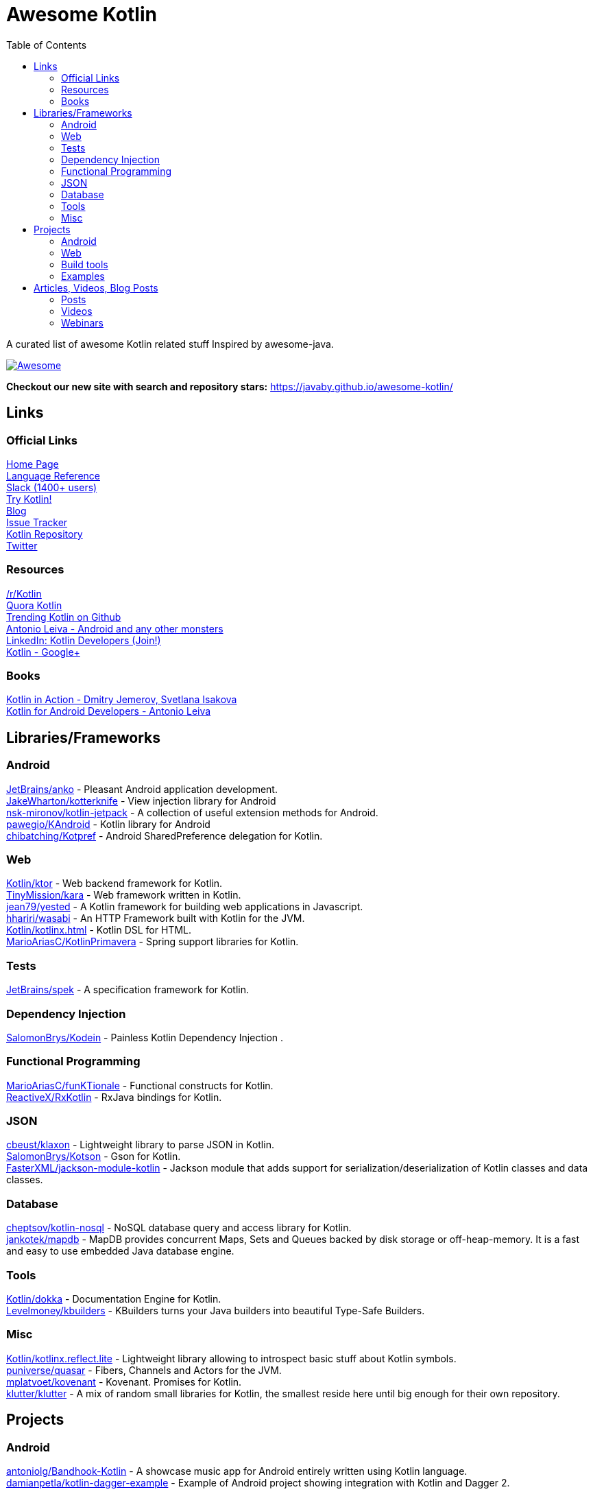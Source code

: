 
= Awesome Kotlin
:hardbreaks:
:toc:

A curated list of awesome Kotlin related stuff Inspired by awesome-java.

image::https://cdn.rawgit.com/sindresorhus/awesome/d7305f38d29fed78fa85652e3a63e154dd8e8829/media/badge.svg[Awesome, link="https://github.com/sindresorhus/awesome"]

*Checkout our new site with search and repository stars:* https://javaby.github.io/awesome-kotlin/[https://javaby.github.io/awesome-kotlin/]

== Links
=== Official Links
http://kotlinlang.org/[Home Page] 
http://kotlinlang.org/docs/reference/[Language Reference] 
http://kotlinslackin.herokuapp.com/[Slack (1400+ users)] 
http://try.kotlinlang.org/[Try Kotlin!] 
http://blog.jetbrains.com/kotlin/[Blog] 
http://youtrack.jetbrains.com/issues/KT[Issue Tracker] 
https://github.com/jetbrains/kotlin[Kotlin Repository] 
https://twitter.com/kotlin[Twitter] 

=== Resources
https://www.reddit.com/r/Kotlin/[/r/Kotlin] 
https://www.quora.com/Kotlin?share=1[Quora Kotlin] 
https://github.com/trending?l=kotlin[Trending Kotlin on Github] 
http://antonioleiva.com/[Antonio Leiva - Android and any other monsters] 
https://www.linkedin.com/topic/group/kotlin-developers?gid=7417237[LinkedIn: Kotlin Developers (Join!)] 
https://plus.google.com/communities/104597899765146112928[Kotlin - Google+] 

=== Books
https://manning.com/books/kotlin-in-action[Kotlin in Action - Dmitry Jemerov, Svetlana Isakova] 
https://leanpub.com/kotlin-for-android-developers[Kotlin for Android Developers - Antonio Leiva] 


== Libraries/Frameworks
=== Android
https://github.com/JetBrains/anko[JetBrains/anko] - Pleasant Android application development.
https://github.com/JakeWharton/kotterknife[JakeWharton/kotterknife] - View injection library for Android
https://github.com/nsk-mironov/kotlin-jetpack[nsk-mironov/kotlin-jetpack] - A collection of useful extension methods for Android.
https://github.com/pawegio/KAndroid[pawegio/KAndroid] - Kotlin library for Android
https://github.com/chibatching/Kotpref[chibatching/Kotpref] - Android SharedPreference delegation for Kotlin.

=== Web
https://github.com/Kotlin/ktor[Kotlin/ktor] - Web backend framework for Kotlin.
https://github.com/TinyMission/kara[TinyMission/kara] - Web framework written in Kotlin.
https://github.com/jean79/yested[jean79/yested] - A Kotlin framework for building web applications in Javascript.
https://github.com/hhariri/wasabi[hhariri/wasabi] - An HTTP Framework built with Kotlin for the JVM.
https://github.com/Kotlin/kotlinx.html[Kotlin/kotlinx.html] - Kotlin DSL for HTML.
https://github.com/MarioAriasC/KotlinPrimavera[MarioAriasC/KotlinPrimavera] - Spring support libraries for Kotlin.

=== Tests
https://github.com/JetBrains/spek[JetBrains/spek] - A specification framework for Kotlin.

=== Dependency Injection
https://github.com/SalomonBrys/Kodein[SalomonBrys/Kodein] - Painless Kotlin Dependency Injection .

=== Functional Programming
https://github.com/MarioAriasC/funKTionale[MarioAriasC/funKTionale] - Functional constructs for Kotlin.
https://github.com/ReactiveX/RxKotlin[ReactiveX/RxKotlin] - RxJava bindings for Kotlin.

=== JSON
https://github.com/cbeust/klaxon[cbeust/klaxon] - Lightweight library to parse JSON in Kotlin.
https://github.com/SalomonBrys/Kotson[SalomonBrys/Kotson] - Gson for Kotlin.
https://github.com/FasterXML/jackson-module-kotlin[FasterXML/jackson-module-kotlin] - Jackson module that adds support for serialization/deserialization of Kotlin classes and data classes.

=== Database
https://github.com/cheptsov/kotlin-nosql[cheptsov/kotlin-nosql] - NoSQL database query and access library for Kotlin.
https://github.com/jankotek/mapdb/tree/mapdb3[jankotek/mapdb] - MapDB provides concurrent Maps, Sets and Queues backed by disk storage or off-heap-memory. It is a fast and easy to use embedded Java database engine.

=== Tools
https://github.com/Kotlin/dokka[Kotlin/dokka] - Documentation Engine for Kotlin.
https://github.com/Levelmoney/kbuilders[Levelmoney/kbuilders] - KBuilders turns your Java builders into beautiful Type-Safe Builders.

=== Misc
https://github.com/Kotlin/kotlinx.reflect.lite[Kotlin/kotlinx.reflect.lite] - Lightweight library allowing to introspect basic stuff about Kotlin symbols.
https://github.com/puniverse/quasar/tree/master/quasar-kotlin[puniverse/quasar] - Fibers, Channels and Actors for the JVM.
https://github.com/mplatvoet/kovenant[mplatvoet/kovenant] - Kovenant. Promises for Kotlin.
https://github.com/klutter/klutter[klutter/klutter] - A mix of random small libraries for Kotlin, the smallest reside here until big enough for their own repository.


== Projects
=== Android
https://github.com/antoniolg/Bandhook-Kotlin[antoniolg/Bandhook-Kotlin] - A showcase music app for Android entirely written using Kotlin language.
https://github.com/damianpetla/kotlin-dagger-example[damianpetla/kotlin-dagger-example] - Example of Android project showing integration with Kotlin and Dagger 2.

=== Web
https://github.com/ssoudan/ktSpringTest[ssoudan/ktSpringTest] - Basic Spring Boot app in Kotlin.
https://github.com/IRus/kotlin-dev-proxy[IRus/kotlin-dev-proxy] - Simple server for proxy requests and host static files written in Kotlin, Spark Java and Apache HttpClient.

=== Build tools
https://github.com/cbeust/kobalt[cbeust/kobalt] - Build system inspired by Gradle.

=== Examples
https://github.com/Kotlin/kotlin-koans[Kotlin/kotlin-koans] - Kotlin Koans are a series of exercises to get you familiar with the Kotlin Syntax.
https://github.com/JetBrains/swot[JetBrains/swot] - Identify email addresses or domains names that belong to colleges or universities. Help automate the process of approving or rejecting academic discounts.
https://github.com/robfletcher/midcentury-ipsum[robfletcher/midcentury-ipsum] - Swingin’ filler text for your jet-age web page.
https://github.com/robfletcher/lazybones-kotlin[robfletcher/lazybones-kotlin] - The Lazybones app migrated to Kotlin as a learning exercise.
https://github.com/wangjiegulu/KotlinAndroidSample[wangjiegulu/KotlinAndroidSample] - Android sample with kotlin.


== Articles, Videos, Blog Posts
=== Posts
http://jamie.mccrindle.org/2013/01/exploring-kotlin-standard-library-part-1.html[Exploring the Kotlin Standard Library] - Jan 22, 2013
http://zeroturnaround.com/rebellabs/the-adventurous-developers-guide-to-jvm-languages-kotlin/[The Adventurous Developer’s Guide to JVM languages – Kotlin] - Jan 23, 2013
http://www.oracle.com/technetwork/articles/java/breslav-1932170.html[The Advent of Kotlin: A Conversation with JetBrains' Andrey Breslav] - Apr 02, 2013
undefined[Non-trivial constructors in Kotlin] - Dec 1, 2014
https://medium.com/@octskyward/why-kotlin-is-my-next-programming-language-c25c001e26e3[Why Kotlin is my next programming language] - Jul 06, 2015
http://blog.zuehlke.com/en/android-kotlin/[Android + Kotlin = <3] - Jul 20, 2015
http://habrahabr.ru/company/jugru/blog/263905/[Без слайдов: интервью с Дмитрием Жемеровым из JetBrains (Russian)] - Jul 31, 2015
http://nordicapis.com/building-apis-on-the-jvm-using-kotlin-and-spark-part-1/[Building APIs on the JVM Using Kotlin and Spark – Part 1] - Aug 06, 2015
https://www.linkedin.com/grp/post/7417237-6042285669181648896[Production Ready Kotlin] - Aug 26, 2015
https://realm.io/news/droidcon-michael-pardo-kotlin/[Kotlin: New Hope in a Java 6 Wasteland] - Aug 27, 2015
https://medium.com/@octskyward/kotlin-fp-3bf63a17d64a[Kotlin ❤ FP] - Sep 18, 2015
http://kotlin4android.com/[Blog about Kotlin language and Android development.] - Oct 21, 2015
https://programmingideaswithjake.wordpress.com/2016/01/16/mimicking-kotlin-builders-in-java-and-python/[Mimicking Kotlin Builders in Java and Python.] - Jan 16, 2016

=== Videos
https://www.youtube.com/watch?v=2IhT8HACc2E[JVMLS 2015 - Flexible Types of Kotlin - Andrey Breslav] - Aug 12, 2015
https://www.youtube.com/watch?v=vmjfIRsawlg[vJUG: Kotlin for Java developers.] - Dec 11, 2014
https://vimeo.com/110781020[GeeCON Prague 2014: Andrey Cheptsov - A Reactive and Type-safe Kotlin DSL for NoSQL and SQL] - Nov 03, 2014
https://www.youtube.com/watch?v=80xgl3KThvM[Kotlin NoSQL for MongoDB in Action.] - Oct 22, 2014

=== Webinars
http://blog.jetbrains.com/kotlin/2015/11/webinar-recording-functional-programming-with-kotlin/[Functional Programming with Kotlin ] - Nov 5, 2015
http://blog.jetbrains.com/kotlin/2015/09/webinar-recording-quasar-efficient-and-elegant-fibers-channels-and-actors/[Quasar: Efficient and Elegant Fibers, Channels and Actors] - Sep 22, 2015



''''
NOTE: Get help with AsciiDoc syntax: http://asciidoctor.org/docs/asciidoc-writers-guide/[AsciiDoc Writer’s Guide]

image::http://i.creativecommons.org/p/zero/1.0/80x15.png[CC0, link="http://creativecommons.org/publicdomain/zero/1.0/"]
